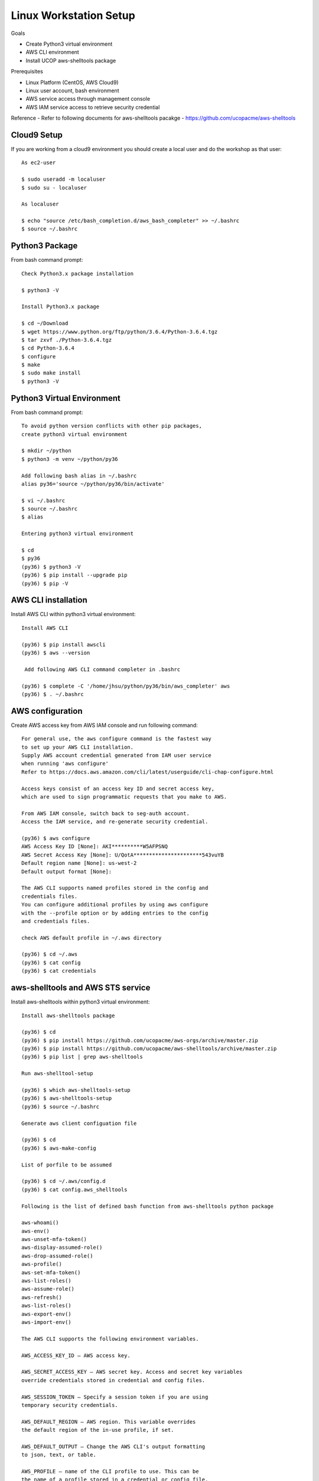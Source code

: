 Linux Workstation Setup
=======================

Goals

- Create Python3 virtual environment
- AWS CLI environment
- Install UCOP aws-shelltools package 

Prerequisites

- Linux Platform (CentOS, AWS Cloud9)
- Linux user account, bash environment
- AWS service access through management console 
- AWS IAM service access to retrieve security credential

Reference
- Refer to following documents for aws-shelltools pacakge
- https://github.com/ucopacme/aws-shelltools


Cloud9 Setup
------------

If you are working from a cloud9 environment you should create a local
user and do the workshop as that user::

  As ec2-user
  
  $ sudo useradd -m localuser
  $ sudo su - localuser

  As localuser
  
  $ echo "source /etc/bash_completion.d/aws_bash_completer" >> ~/.bashrc
  $ source ~/.bashrc


Python3 Package
---------------

From bash command prompt::

  Check Python3.x package installation
  
  $ python3 -V

  Install Python3.x package
  
  $ cd ~/Download
  $ wget https://www.python.org/ftp/python/3.6.4/Python-3.6.4.tgz
  $ tar zxvf ./Python-3.6.4.tgz
  $ cd Python-3.6.4
  $ configure
  $ make
  $ sudo make install
  $ python3 -V

  
Python3 Virtual Environment
---------------------------

From bash command prompt::

  To avoid python version conflicts with other pip packages, 
  create python3 virtual environment

  $ mkdir ~/python
  $ python3 -m venv ~/python/py36

  Add following bash alias in ~/.bashrc
  alias py36='source ~/python/py36/bin/activate'

  $ vi ~/.bashrc
  $ source ~/.bashrc
  $ alias

  Entering python3 virtual environment

  $ cd
  $ py36
  (py36) $ python3 -V
  (py36) $ pip install --upgrade pip
  (py36) $ pip -V
 

AWS CLI installation 
--------------------

Install AWS CLI within python3 virtual environment::

  Install AWS CLI
  
  (py36) $ pip install awscli
  (py36) $ aws --version

   Add following AWS CLI command completer in .bashrc 
  
  (py36) $ complete -C '/home/jhsu/python/py36/bin/aws_completer' aws
  (py36) $ . ~/.bashrc

AWS configuration
-----------------

Create AWS access key from AWS IAM console and run following command::

  For general use, the aws configure command is the fastest way 
  to set up your AWS CLI installation.
  Supply AWS account credential generated from IAM user service 
  when running 'aws configure'
  Refer to https://docs.aws.amazon.com/cli/latest/userguide/cli-chap-configure.html
  
  Access keys consist of an access key ID and secret access key, 
  which are used to sign programmatic requests that you make to AWS.

  From AWS IAM console, switch back to seg-auth account.
  Access the IAM service, and re-generate security credential.

  (py36) $ aws configure
  AWS Access Key ID [None]: AKI**********W5AFPSNQ
  AWS Secret Access Key [None]: U/QotA**********************543vuYB
  Default region name [None]: us-west-2
  Default output format [None]:

  The AWS CLI supports named profiles stored in the config and 
  credentials files. 
  You can configure additional profiles by using aws configure 
  with the --profile option or by adding entries to the config 
  and credentials files.
  
  check AWS default profile in ~/.aws directory
  
  (py36) $ cd ~/.aws
  (py36) $ cat config
  (py36) $ cat credentials


aws-shelltools and AWS STS service
----------------------------------

Install aws-shelltools within python3 virtual environment::

  Install aws-shelltools package
  
  (py36) $ cd  
  (py36) $ pip install https://github.com/ucopacme/aws-orgs/archive/master.zip
  (py36) $ pip install https://github.com/ucopacme/aws-shelltools/archive/master.zip 
  (py36) $ pip list | grep aws-shelltools
  
  Run aws-shelltool-setup

  (py36) $ which aws-shelltools-setup
  (py36) $ aws-shelltools-setup
  (py36) $ source ~/.bashrc

  Generate aws client configuation file
  
  (py36) $ cd
  (py36) $ aws-make-config

  List of porfile to be assumed

  (py36) $ cd ~/.aws/config.d
  (py36) $ cat config.aws_shelltools

  Following is the list of defined bash function from aws-shelltools python package
  
  aws-whoami()
  aws-env()
  aws-unset-mfa-token()
  aws-display-assumed-role()
  aws-drop-assumed-role()
  aws-profile()
  aws-set-mfa-token()
  aws-list-roles()
  aws-assume-role()
  aws-refresh()
  aws-list-roles()
  aws-export-env()
  aws-import-env()
  
  The AWS CLI supports the following environment variables.

  AWS_ACCESS_KEY_ID – AWS access key.
  
  AWS_SECRET_ACCESS_KEY – AWS secret key. Access and secret key variables 
  override credentials stored in credential and config files.
  
  AWS_SESSION_TOKEN – Specify a session token if you are using 
  temporary security credentials.
  
  AWS_DEFAULT_REGION – AWS region. This variable overrides 
  the default region of the in-use profile, if set.
  
  AWS_DEFAULT_OUTPUT – Change the AWS CLI's output formatting 
  to json, text, or table.
  
  AWS_PROFILE – name of the CLI profile to use. This can be 
  the name of a profile stored in a credential or config file, 
  or default to use the default profile.
  
  AWS_CA_BUNDLE – Specify the path to a certificate bundle 
  to use for HTTPS certificate validation.
  
  AWS_SHARED_CREDENTIALS_FILE – Change the location of the file 
  that the AWS CLI uses to store access keys.
  
  AWS_CONFIG_FILE – Change the location of the file that 
  the AWS CLI uses to store configuration profiles.


  run aws-shelltools script functions from bash prompt 

  Print current values of all AWS environment vars
  (py36) $ aws-env

  Print output of 'aws sts get-caller-identity'
  (py36) $ aws-whoami

  Request temporary session credentials from AWS STS
  (py36) $ aws-set-mfa-token

  Print current values of all AWS environment vars
  (py36) $ aws-env

  Print output of 'aws sts get-caller-identity'
  (py36) $ aws-whoami

  Print current values of AWS assumed role environment vars
  (py36) $ aws-display-assumed-role

  Print list of available AWS assume role profiles
  (py36) $ aws-list-roles

  Run 'aws sts assume-role' operation to obtain temporary assumed role credentials
  (py36) $ aws-assume-role ait-training-xxxx

  Print current values of AWS assumed role environment vars
  (py36) $ aws-display-assumed-role

  Print current values of all AWS environment vars
  (py36) $ aws-env

  Print output of 'aws sts get-caller-identity'
  (py36) $ aws-whoami

  Unset all AWS session token environemt vars
  (py36) $ aws-unset-mfa-token

  Reset AWS session environment vars to values prior to assuming role
  (py36) $ aws-drop-assumed-role

  Print current values of AWS assumed role environment vars
  (py36) $ aws-display-assumed-role

  Print output of 'aws sts get-caller-identity'
  (py36) $ aws-whoami

  Print current values of all AWS environment vars
  (py36) $ aws-env







   


